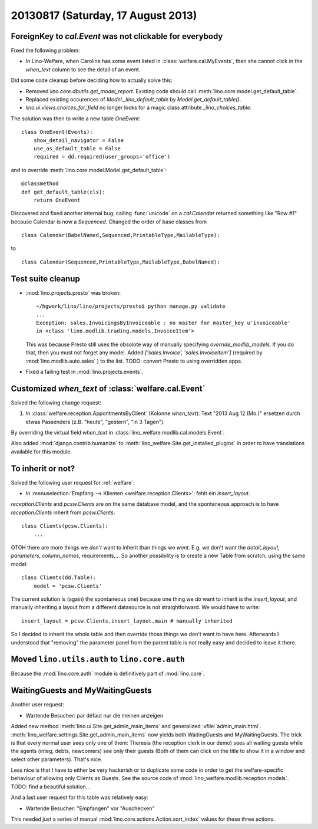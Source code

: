 ===================================
20130817 (Saturday, 17 August 2013)
===================================

ForeignKey to `cal.Event` was not clickable for everybody
---------------------------------------------------------

Fixed the following problem:

- In Lino-Welfare, when Caroline has some event listed in 
  :class:`welfare.cal.MyEvents`, then she cannot click in the `when_text` 
  column to see the detail of an event. 

Did some code cleanup before deciding how to actually solve this:

- Removed `lino.core.dbutils.get_model_report`. 
  Existing code should call :meth:`lino.core.model.get_default_table`.

- Replaced existing occurences of `Model._lino_default_table` 
  by `Model.get_default_table()`.
  
- `lino.ui.views.choices_for_field` no longer looks for a magic class attribute 
  `_lino_choices_table`.
  
The solution was then to write a new table `OneEvent`::

    class OneEvent(Events):
        show_detail_navigator = False
        use_as_default_table = False
        required = dd.required(user_groups='office')

and to override :meth:`lino.core.model.Model.get_default_table`::

    @classmethod
    def get_default_table(cls):
        return OneEvent
        
Discovered and fixed another internal bug: calling :func:`unicode`
on a `cal.Calendar` returned something like "Row #1" 
because Calendar is now a `Sequenced`. 
Changed the order of base classes from

::
  
  class Calendar(BabelNamed,Sequenced,PrintableType,MailableType):
  
to 

::
  
  class Calendar(Sequenced,PrintableType,MailableType,BabelNamed):

Test suite cleanup
------------------

- :mod:`lino.projects.presto` was broken::

      ~/hgwork/lino/lino/projects/presto$ python manage.py validate
      ...
      Exception: sales.InvoicingsByInvoiceable : no master for master_key u'invoiceable' 
      in <class 'lino.modlib.trading.models.InvoiceItem'>
  
  This was because Presto still uses the obsolote way of manually specifying 
  `override_modlib_models`. 
  If you do that, then you must not forget any model.
  Added `['sales.Invoice',  'sales.InvoiceItem']` (required by 
  :mod:`lino.modlib.auto.sales` ) to the list.
  TODO: convert Presto to using overridden apps.

- Fixed a failing test in :mod:`lino.projects.events`.


Customized `when_text` of :class:`welfare.cal.Event`
----------------------------------------------------

Solved the following change request:

#.  In :class:`welfare.reception.AppontmentsByClient` (Kolonne `when_text`):
    Text "2013 Aug 12 (Mo.)" ersetzen durch etwas Passenders 
    (z.B. "heute", "gestern", "in 3 Tagen").
    
By overriding the virtual field `when_text` in 
:class:`lino_welfare.modlib.cal.models.Event`.

Also added :mod:`django.contrib.humanize`
to :meth:`lino_welfare.Site.get_installed_plugins` 
in order to have translations available for this module.

    
To inherit or not?
------------------

Solved the following user request for :ref:`welfare`:

-   In :menuselection:`Empfang --> Klienten <welfare.reception.Clients>`:
    fehlt ein `insert_layout`.

`reception.Clients` and `pcsw.Clients` 
are on the same database model,
and the spontaneous approach is to have `reception.Clients` 
inherit from `pcsw.Clients`::

    class Clients(pcsw.Clients): 
        ...
    
OTOH  there are more things we *don't* 
want to inherit than things we *want*.
E.g. we don't want the `detail_layout`, `parameters`, `column_names`, 
requirements,...
So another possibility is to create a new Table from scratch, using 
the same model::

    class Clients(dd.Table):
        model = 'pcsw.Clients'

The current solution is (again) the spontaneous one) because one 
thing we *do* want to inherit is the `insert_layout`, 
and manually inheriting a layout from a different datasource is not
straightforward. We would have to write::

   insert_layout = pcsw.Clients.insert_layout.main # manually inherited
   
So I decided to inherit the whole table and then override those 
things we don't want to have here.
Afterwards I understood that "removing" the parameter panel from the 
parent table is not really easy and decided to leave it there.


Moved ``lino.utils.auth`` to ``lino.core.auth``
-----------------------------------------------

Because the :mod:`lino.core.auth` module is definitively part 
of :mod:`lino.core`.


WaitingGuests and MyWaitingGuests
---------------------------------

Another user request:

-  Wartende Besucher: par défaut nur die meinen anzeigen

Added new method :meth:`lino.ui.Site.get_admin_main_items` 
and generalized :xfile:`admin_main.html`.
:meth:`lino_welfare.settings.Site.get_admin_main_items`
now yields both WaitingGuests and MyWaitingGuests. 
The trick is that every normal user sees only one of 
them: Theresia (the reception clerk in our demo) sees 
all waiting guests while the agents (integ, debts, 
newcomers) see only their guests
(Both of them can click on the title to show it in a window and 
select other parameters).
That's nice.

Less nice is that I have to either be very hackerish or to 
duplicate some code in order to get the welfare-specific 
behaviour of allowing only Clients as Guests. 
See the source code of :mod:`lino_welfare.modlib.reception.models`.
TODO: find a beautiful solution...

And a last user request for this table was relatively easy:

- Wartende Besucher: "Empfangen" vor "Auschecken"
    
This needed just a series of manual 
:mod:`lino.core.actions.Action.sort_index` values for 
these three actions.

